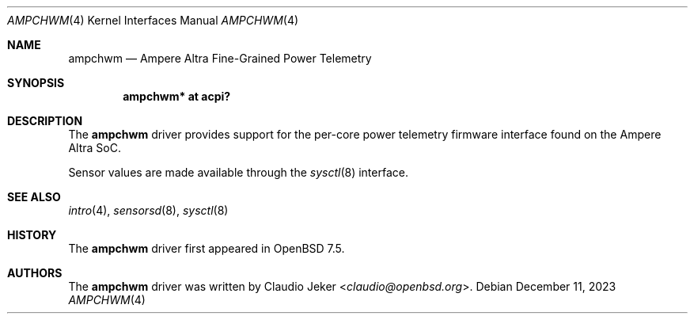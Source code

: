 .\"	$OpenBSD: ampchwm.4,v 1.1 2023/12/11 11:17:34 claudio Exp $
.\"
.\" Copyright (c) 2023 Claudio Jeker <claudio@openbsd.org>
.\"
.\" Permission to use, copy, modify, and distribute this software for any
.\" purpose with or without fee is hereby granted, provided that the above
.\" copyright notice and this permission notice appear in all copies.
.\"
.\" THE SOFTWARE IS PROVIDED "AS IS" AND THE AUTHOR DISCLAIMS ALL WARRANTIES
.\" WITH REGARD TO THIS SOFTWARE INCLUDING ALL IMPLIED WARRANTIES OF
.\" MERCHANTABILITY AND FITNESS. IN NO EVENT SHALL THE AUTHOR BE LIABLE FOR
.\" ANY SPECIAL, DIRECT, INDIRECT, OR CONSEQUENTIAL DAMAGES OR ANY DAMAGES
.\" WHATSOEVER RESULTING FROM LOSS OF USE, DATA OR PROFITS, WHETHER IN AN
.\" ACTION OF CONTRACT, NEGLIGENCE OR OTHER TORTIOUS ACTION, ARISING OUT OF
.\" OR IN CONNECTION WITH THE USE OR PERFORMANCE OF THIS SOFTWARE.
.\"
.Dd $Mdocdate: December 11 2023 $
.Dt AMPCHWM 4
.Os
.Sh NAME
.Nm ampchwm
.Nd Ampere Altra Fine-Grained Power Telemetry
.Sh SYNOPSIS
.Cd "ampchwm* at acpi?"
.Sh DESCRIPTION
The
.Nm
driver provides support for the per-core power telemetry firmware interface
found on the Ampere Altra SoC.
.Pp
Sensor values are made available through the
.Xr sysctl 8
interface.
.Sh SEE ALSO
.Xr intro 4 ,
.Xr sensorsd 8 ,
.Xr sysctl 8
.Sh HISTORY
The
.Nm
driver first appeared in
.Ox 7.5 .
.Sh AUTHORS
.An -nosplit
The
.Nm
driver was written by
.An Claudio Jeker Aq Mt claudio@openbsd.org .
